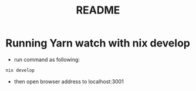 #+TITLE: README
* Running  Yarn watch with nix develop
- run command as following:
#+begin_src sh :async t :exports both :results output
nix develop
#+end_src

- then open browser address to localhost:3001
